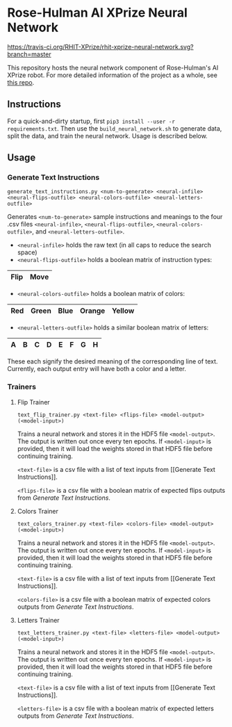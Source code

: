 * Rose-Hulman AI XPrize Neural Network
[[https://travis-ci.org/RHIT-XPrize/rhit-xprize-neural-network.svg?branch=master]]

This repository hosts the neural network component of Rose-Hulman's AI
XPrize robot. For more detailed information of the project as a whole,
see [[https://github.com/RHIT-XPrize/rhit-xprize-pipeline][this repo]].

** Instructions
For a quick-and-dirty startup, first =pip3 install --user -r
requirements.txt=. Then use the =build_neural_network.sh= to generate
data, split the data, and train the neural network. Usage is described
below.
** Usage
*** Generate Text Instructions
=generate_text_instructions.py <num-to-generate> <neural-infile> <neural-flips-outfile> <neural-colors-outfile> <neural-letters-outfile>=

Generates =<num-to-generate>= sample instructions and meanings to the
four .csv files =<neural-infile>=, =<neural-flips-outfile>=,
=<neural-colors-outfile>=, and
=<neural-letters-outfile>=.

- =<neural-infile>= holds the raw text (in all caps to reduce the search space)
- =<neural-flips-outfile>= holds a boolean matrix of instruction types:
| Flip | Move |
|------+------|

- =<neural-colors-outfile>= holds a boolean matrix of colors:

| Red | Green | Blue | Orange | Yellow |
|-----+-------+------+--------+--------|

- =<neural-letters-outfile>= holds a similar boolean matrix of letters:

| A | B | C | D | E | F | G | H |
|---+---+---+---+---+---+---+---|

These each signify the desired meaning of the corresponding line of
text. Currently, each output entry will have both a color and a
letter.
*** Trainers
**** Flip Trainer
=text_flip_trainer.py <text-file> <flips-file> <model-output> (<model-input>)=

Trains a neural network and stores it in the HDF5 file
=<model-output>=. The output is written out once every ten epochs. If
=<model-input>= is provided, then it will load the weights stored in
that HDF5 file before continuing training.

=<text-file>= is a csv file with a list of text inputs from [[Generate
Text Instructions]].

=<flips-file>= is a csv file with a boolean matrix of expected flips
outputs from [[Generate Text Instructions]].
**** Colors Trainer
=text_colors_trainer.py <text-file> <colors-file> <model-output> (<model-input>)=

Trains a neural network and stores it in the HDF5 file
=<model-output>=. The output is written out once every ten epochs. If
=<model-input>= is provided, then it will load the weights stored in
that HDF5 file before continuing training.

=<text-file>= is a csv file with a list of text inputs from [[Generate
Text Instructions]].

=<colors-file>= is a csv file with a boolean matrix of expected colors
outputs from [[Generate Text Instructions]].
**** Letters Trainer
=text_letters_trainer.py <text-file> <letters-file> <model-output> (<model-input>)=

Trains a neural network and stores it in the HDF5 file
=<model-output>=. The output is written out once every ten epochs. If
=<model-input>= is provided, then it will load the weights stored in
that HDF5 file before continuing training.

=<text-file>= is a csv file with a list of text inputs from [[Generate
Text Instructions]].

=<letters-file>= is a csv file with a boolean matrix of expected
letters outputs from [[Generate Text Instructions]].
